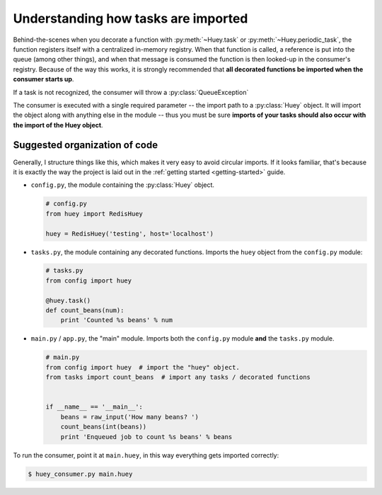 .. _imports:

Understanding how tasks are imported
====================================

Behind-the-scenes when you decorate a function with :py:meth:`~Huey.task` or
:py:meth:`~Huey.periodic_task`, the function registers itself with a centralized
in-memory registry.  When that function is called, a reference is put into the
queue (among other things), and when that message is consumed
the function is then looked-up in the consumer's registry.  Because of the way this
works, it is strongly recommended that **all decorated functions be imported when
the consumer starts up**.

.. note::
If a task is not recognized, the consumer will throw a :py:class:`QueueException`

The consumer is executed with a single required parameter -- the import path to
a :py:class:`Huey` object.  It will import the object along with anything
else in the module -- thus you must be sure **imports of your tasks
should also occur with the import of the Huey object**.

Suggested organization of code
------------------------------

Generally, I structure things like this, which makes it very easy to avoid
circular imports.  If it looks familiar, that's because it is exactly the way
the project is laid out in the :ref:`getting started <getting-started>` guide.

* ``config.py``, the module containing the :py:class:`Huey` object.

  .. code-block:: python

      # config.py
      from huey import RedisHuey

      huey = RedisHuey('testing', host='localhost')

* ``tasks.py``, the module containing any decorated functions.  Imports the
  ``huey`` object from the ``config.py`` module:

  .. code-block:: python

      # tasks.py
      from config import huey

      @huey.task()
      def count_beans(num):
          print 'Counted %s beans' % num

* ``main.py`` / ``app.py``, the "main" module.  Imports both the ``config.py``
  module **and** the ``tasks.py`` module.

  .. code-block:: python

      # main.py
      from config import huey  # import the "huey" object.
      from tasks import count_beans  # import any tasks / decorated functions


      if __name__ == '__main__':
          beans = raw_input('How many beans? ')
          count_beans(int(beans))
          print 'Enqueued job to count %s beans' % beans

To run the consumer, point it at ``main.huey``, in this way everything
gets imported correctly:

.. code-block:: console

    $ huey_consumer.py main.huey

